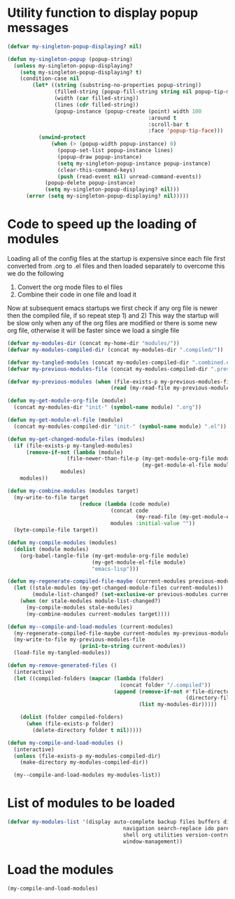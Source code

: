 * Utility function to display popup messages
  #+begin_src emacs-lisp
    (defvar my-singleton-popup-displaying? nil)

    (defun my-singleton-popup (popup-string)
      (unless my-singleton-popup-displaying?
        (setq my-singleton-popup-displaying? t)
        (condition-case nil
            (let* ((string (substring-no-properties popup-string))
                   (filled-string (popup-fill-string string nil popup-tip-max-width))
                   (width (car filled-string))
                   (lines (cdr filled-string))
                   (popup-instance (popup-create (point) width 100
                                                 :around t
                                                 :scroll-bar t
                                                 :face 'popup-tip-face)))
              (unwind-protect
                  (when (> (popup-width popup-instance) 0)                   ; not to be corrupted
                    (popup-set-list popup-instance lines)
                    (popup-draw popup-instance)
                    (setq my-singleton-popup-instance popup-instance)
                    (clear-this-command-keys)
                    (push (read-event nil) unread-command-events))
                (popup-delete popup-instance)
                (setq my-singleton-popup-displaying? nil)))
          (error (setq my-singleton-popup-displaying? nil)))))

  #+end_src


* Code to speed up the loading of modules
  Loading all of the config files at the startup is expensive since
  each file first converted from .org to .el files and then loaded
  separately to overcome this we do the following
  1) Convert the org mode files to el files
  2) Combine their code in one file and load it

  Now at subsequent emacs startups we first check if any org
  file is newer then the compiled file, if so repeat step 1) and 2)
  This way the startup will be slow only when any of the org files
  are modified or there is some new org file, otherwise it will be
  faster since we load a single file
  #+begin_src emacs-lisp
    (defvar my-modules-dir (concat my-home-dir "modules/"))
    (defvar my-modules-compiled-dir (concat my-modules-dir ".compiled/"))
    
    (defvar my-tangled-modules (concat my-modules-compiled-dir ".combined.el"))
    (defvar my-previous-modules-file (concat my-modules-compiled-dir ".previous-modules"))
    
    (defvar my-previous-modules (when (file-exists-p my-previous-modules-file)
                                     (read (my-read-file my-previous-modules-file))))
    
    (defun my-get-module-org-file (module)
      (concat my-modules-dir "init-" (symbol-name module) ".org"))
    
    (defun my-get-module-el-file (module)
      (concat my-modules-compiled-dir "init-" (symbol-name module) ".el"))
    
    (defun my-get-changed-module-files (modules)
      (if (file-exists-p my-tangled-modules)
          (remove-if-not (lambda (module)
                       (file-newer-than-file-p (my-get-module-org-file module)
                                               (my-get-module-el-file module)))
                     modules)
        modules))
    
    (defun my-combine-modules (modules target)
      (my-write-to-file target
                           (reduce (lambda (code module)
                                     (concat code
                                             (my-read-file (my-get-module-el-file module))))
                                     modules :initial-value ""))
      (byte-compile-file target))
    
    (defun my-compile-modules (modules)
      (dolist (module modules)
        (org-babel-tangle-file (my-get-module-org-file module)
                               (my-get-module-el-file module)
                               "emacs-lisp")))
    
    (defun my-regenerate-compiled-file-maybe (current-modules previous-modules target)
      (let ((stale-modules (my-get-changed-module-files current-modules))
            (module-list-changed? (set-exclusive-or previous-modules current-modules)))
        (when (or stale-modules module-list-changed?)
          (my-compile-modules stale-modules)
          (my-combine-modules current-modules target))))
    
    (defun my--compile-and-load-modules (current-modules)
      (my-regenerate-compiled-file-maybe current-modules my-previous-modules my-tangled-modules)
      (my-write-to-file my-previous-modules-file
                           (prin1-to-string current-modules))
      (load-file my-tangled-modules))
    
    (defun my-remove-generated-files ()
      (interactive)
      (let ((compiled-folders (mapcar (lambda (folder)
                                        (concat folder "/.compiled"))
                                      (append (remove-if-not #'file-directory-p
                                                             (directory-files my-langs-dir t "[^.]+"))
                                              (list my-modules-dir)))))
    
        (dolist (folder compiled-folders)
          (when (file-exists-p folder)
            (delete-directory folder t nil)))))
    
    (defun my-compile-and-load-modules ()
      (interactive)
      (unless (file-exists-p my-modules-compiled-dir)
        (make-directory my-modules-compiled-dir))
    
      (my--compile-and-load-modules my-modules-list))
  #+end_src


* List of modules to be loaded
  #+begin_src emacs-lisp
    (defvar my-modules-list '(display auto-complete backup files buffers dired editing
                                         navigation search-replace ido parenthesis syntax-check
                                         shell org utilities version-control yasnippet project
                                         window-management))
  #+end_src


* Load the modules
  #+begin_src emacs-lisp
    (my-compile-and-load-modules)
  #+end_src
